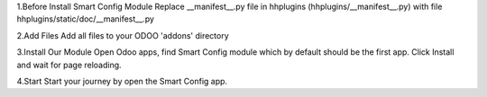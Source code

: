 1.Before Install Smart Config Module
Replace __manifest__.py file in hhplugins (hhplugins/__manifest__.py) with file hhplugins/static/doc/__manifest__.py

2.Add Files
Add all files to your ODOO 'addons' directory

3.Install Our Module
Open Odoo apps, find Smart Config module which by default should be the first app. Click Install and wait for page reloading.

4.Start
Start your journey by open the Smart Config app.